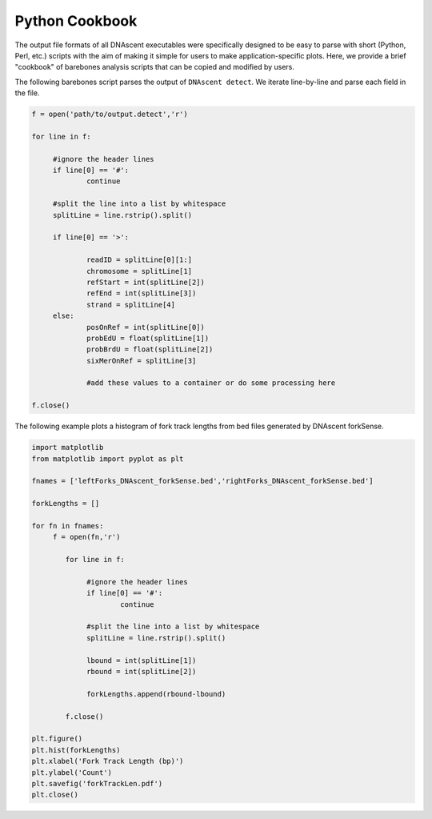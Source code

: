 .. _cookbook:

Python Cookbook
===============================

The output file formats of all DNAscent executables were specifically designed to be easy to parse with short (Python, Perl, etc.) scripts with the aim of making it simple for users to make application-specific plots.  Here, we provide a brief "cookbook" of barebones analysis scripts that can be copied and modified by users.

The following barebones script parses the output of ``DNAscent detect``.  We iterate line-by-line and parse each field in the file.  

.. code-block:: python

   f = open('path/to/output.detect','r')

   for line in f:

	#ignore the header lines
   	if line[0] == '#':
		continue
	
	#split the line into a list by whitespace
	splitLine = line.rstrip().split()

	if line[0] == '>':

		readID = splitLine[0][1:]
		chromosome = splitLine[1]
		refStart = int(splitLine[2])
		refEnd = int(splitLine[3])
		strand = splitLine[4]
	else:
		posOnRef = int(splitLine[0])
		probEdU = float(splitLine[1])
		probBrdU = float(splitLine[2])
		sixMerOnRef = splitLine[3]

		#add these values to a container or do some processing here

   f.close()


The following example plots a histogram of fork track lengths from bed files generated by DNAscent forkSense.

.. code-block:: python

   import matplotlib
   from matplotlib import pyplot as plt

   fnames = ['leftForks_DNAscent_forkSense.bed','rightForks_DNAscent_forkSense.bed']

   forkLengths = []

   for fn in fnames:
   	f = open(fn,'r')

	   for line in f:

		#ignore the header lines
	   	if line[0] == '#':
			continue
		
		#split the line into a list by whitespace
		splitLine = line.rstrip().split()
		
		lbound = int(splitLine[1])
		rbound = int(splitLine[2])
		
		forkLengths.append(rbound-lbound)

	   f.close()

   plt.figure()
   plt.hist(forkLengths)
   plt.xlabel('Fork Track Length (bp)')
   plt.ylabel('Count')
   plt.savefig('forkTrackLen.pdf')
   plt.close()
   
   

